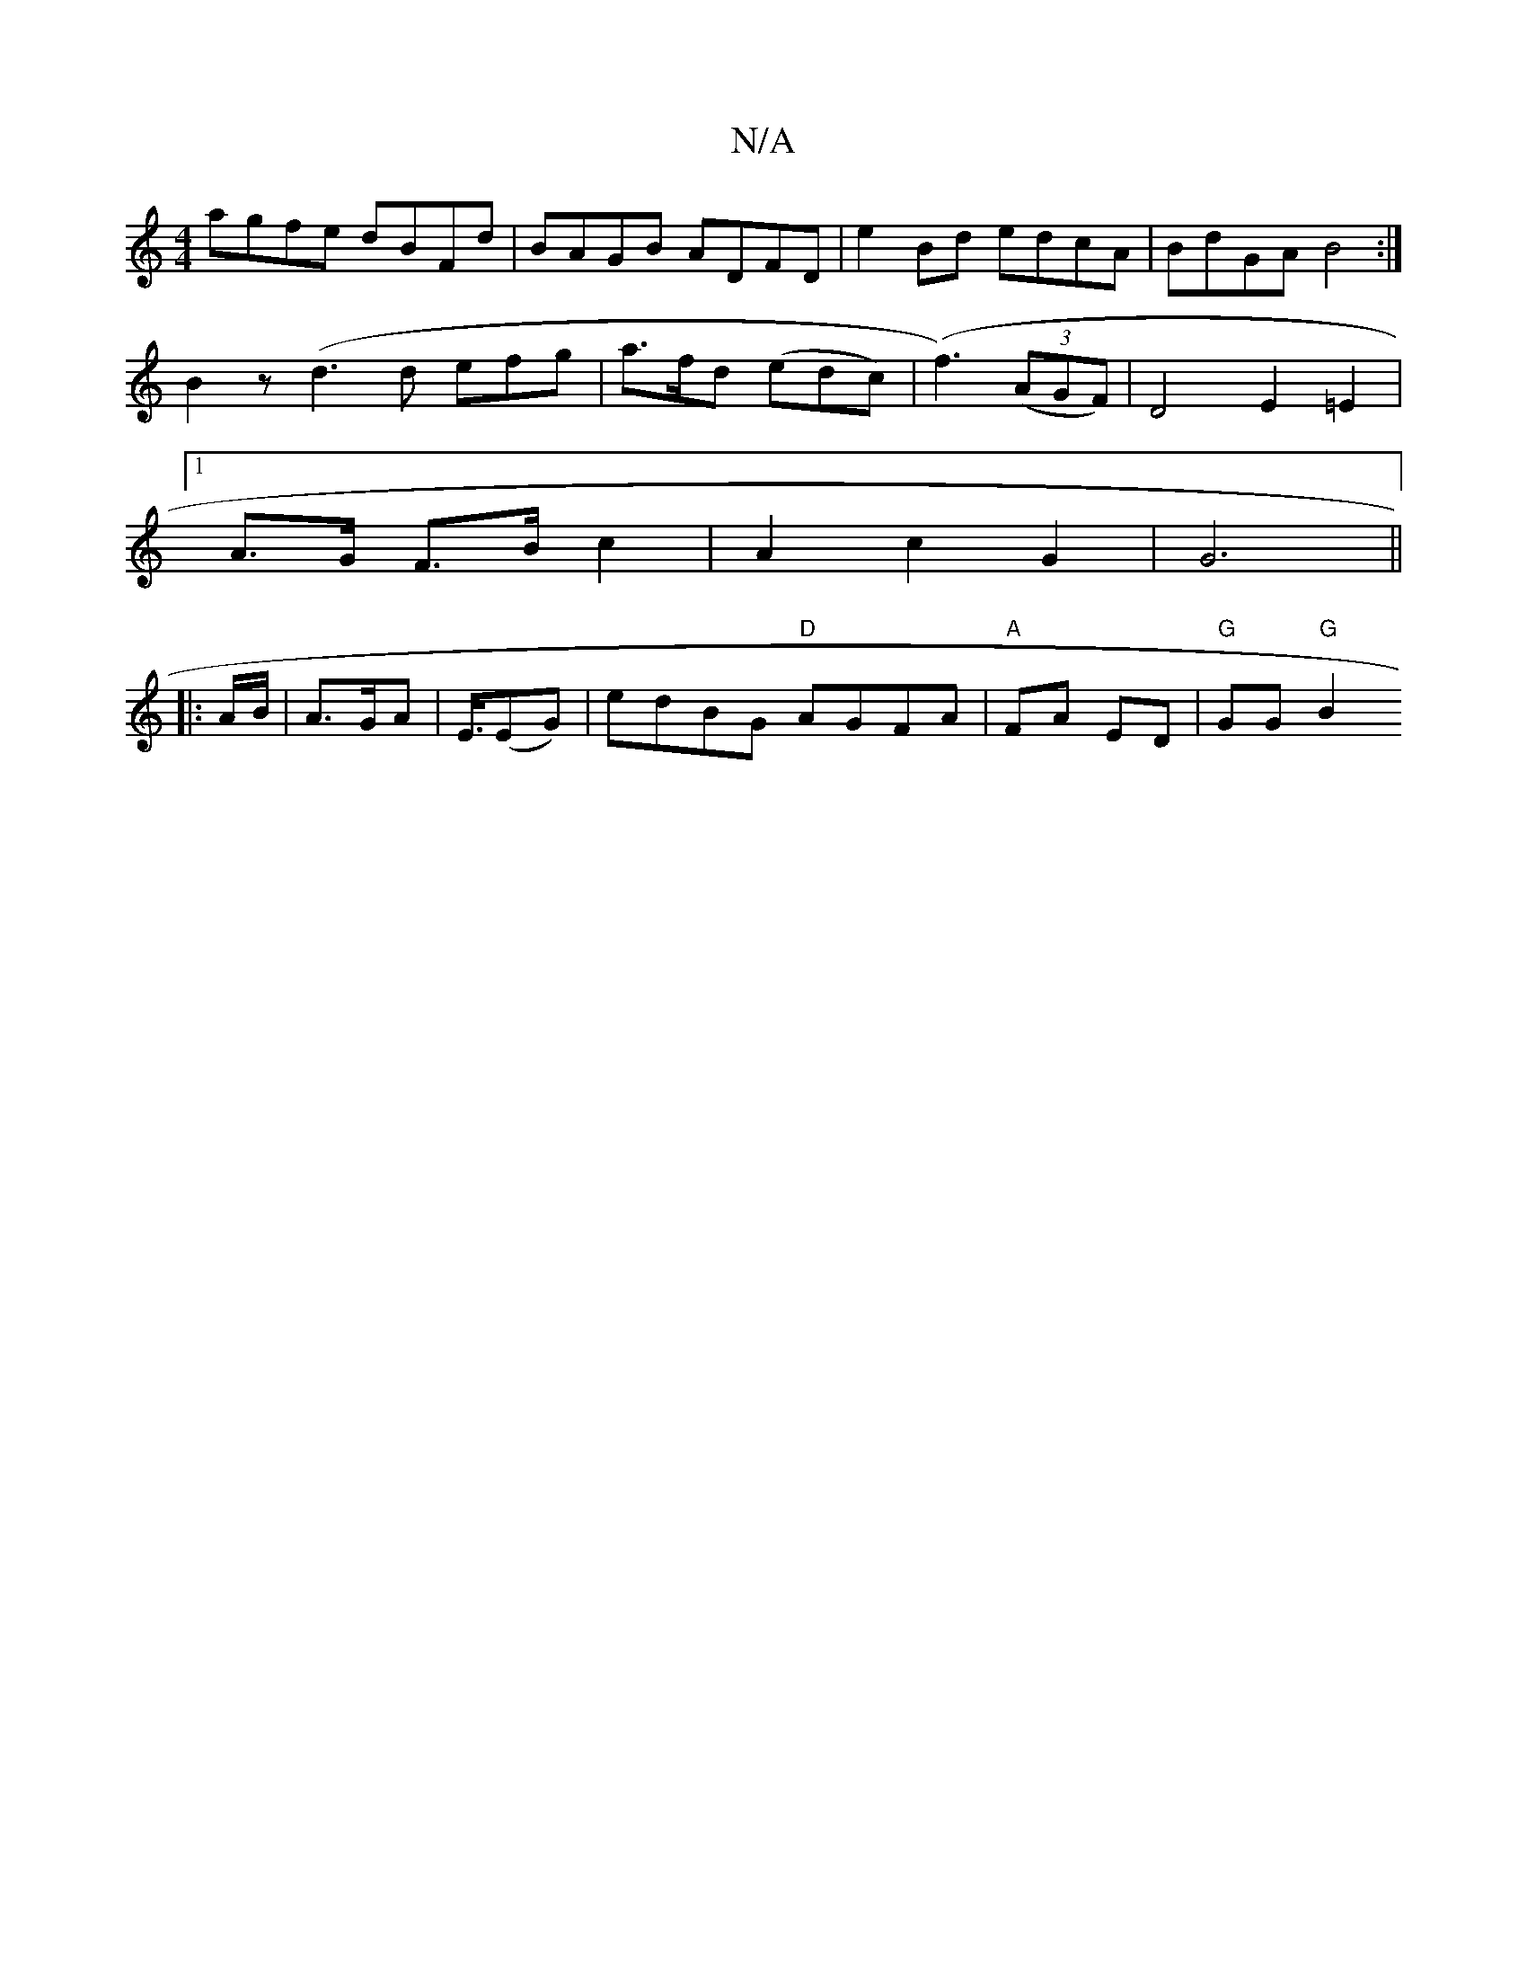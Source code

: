X:1
T:N/A
M:4/4
R:N/A
K:Cmajor
agfe dBFd | BAGB ADFD | e2 Bd edcA | BdGA B4:|
B2z(d3 d efg | a>fd (edc)|(f3) ((3AGF) | D4 E2 =E2 |
[1 A>G F>B c2 | A2 c2 G2 | G6 ||
|: A/B/ |A>GA | E3/4(EG) | edBG "D" AGFA|"A" FA ED | "G"GG "G"B2 "B